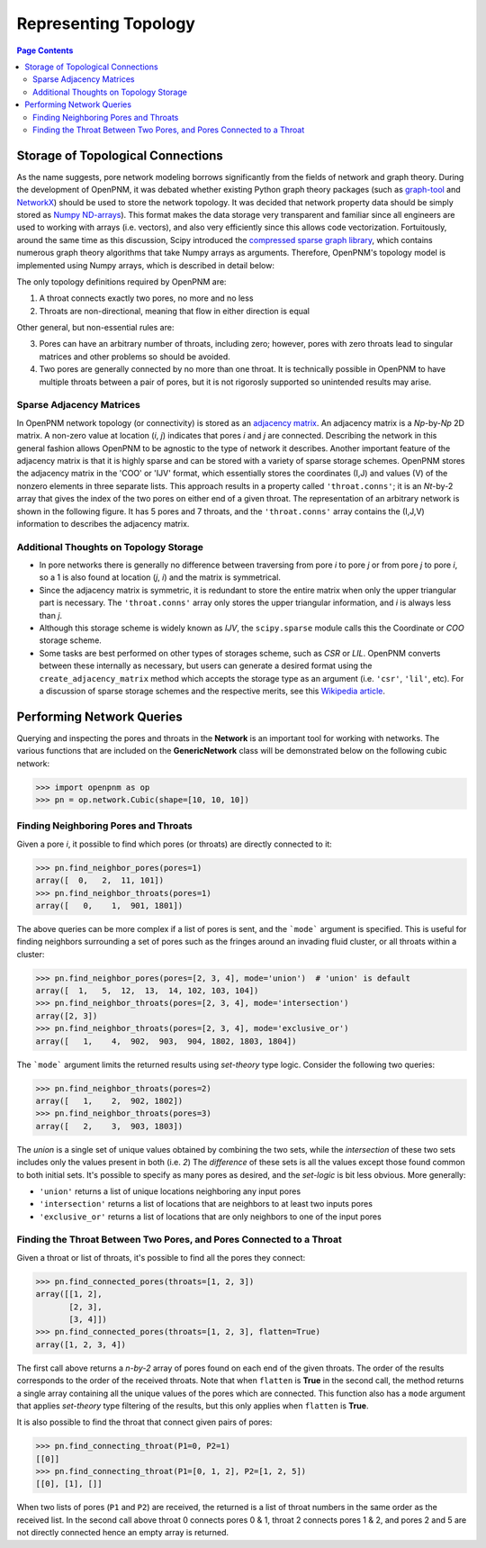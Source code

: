 .. _topology:

###############################################################################
Representing Topology
###############################################################################

.. contents:: Page Contents

===============================================================================
Storage of Topological Connections
===============================================================================
As the name suggests, pore network modeling borrows significantly from the fields of network and graph theory.  During the development of OpenPNM, it was debated whether existing Python graph theory packages (such as `graph-tool <http://graph-tool.skewed.de/>`_ and `NetworkX <http://networkx.github.io/>`_) should be used to store the network topology.  It was decided that network property data should be simply stored as `Numpy ND-arrays <http://www.numpy.org/>`_).  This format makes the data storage very transparent and familiar since all engineers are used to working with arrays (i.e. vectors), and also very efficiently since this allows code vectorization.  Fortuitously, around the same time as this discussion, Scipy introduced the `compressed sparse graph library <http://docs.scipy.org/doc/scipy/reference/sparse.csgraph.html>`_, which contains numerous graph theory algorithms that take Numpy arrays as arguments.  Therefore, OpenPNM's topology model is implemented using Numpy arrays, which is described in detail below:

The only topology definitions required by OpenPNM are:

1. A throat connects exactly two pores, no more and no less

2. Throats are non-directional, meaning that flow in either direction is equal

Other general, but non-essential rules are:

3. Pores can have an arbitrary number of throats, including zero; however, pores with zero throats lead to singular matrices and other problems so should be avoided.

4. Two pores are generally connected by no more than one throat.  It is technically possible in OpenPNM to have multiple throats between a pair of pores, but it is not rigorosly supported so unintended results may arise.

-------------------------------------------------------------------------------
Sparse Adjacency Matrices
-------------------------------------------------------------------------------

In OpenPNM network topology (or connectivity) is stored as an `adjacency matrix <http://en.wikipedia.org/wiki/Adjacency_matrix>`_.  An adjacency matrix is a *Np*-by-*Np* 2D matrix.  A non-zero value at location (*i*, *j*) indicates that pores *i* and *j* are connected.  Describing the network in this general fashion allows OpenPNM to be agnostic to the type of network it describes.  Another important feature of the adjacency matrix is that it is highly sparse and can be stored with a variety of sparse storage schemes.  OpenPNM stores the adjacency matrix in the 'COO' or 'IJV' format, which essentially stores the coordinates (I,J) and values (V) of the nonzero elements in three separate lists.  This approach results in a property called ``'throat.conns'``; it is an *Nt*-by-2 array that gives the index of the two pores on either end of a given throat.  The representation of an arbitrary network is shown in the following figure. It has 5 pores and 7 throats, and the ``'throat.conns'`` array contains the (I,J,V) information to describes the adjacency matrix.

.. image:: http://i.imgur.com/rMpezCc.png
    :width: 500 px
    :align: center

-------------------------------------------------------------------------------
Additional Thoughts on Topology Storage
-------------------------------------------------------------------------------

* In pore networks there is generally no difference between traversing from pore *i* to pore *j* or from pore *j* to pore *i*, so a 1 is also found at location (*j*, *i*) and the matrix is symmetrical.

* Since the adjacency matrix is symmetric, it is redundant to store the entire matrix when only the upper triangular part is necessary.  The ``'throat.conns'`` array only stores the upper triangular information, and *i* is always less than *j*.

* Although this storage scheme is widely known as *IJV*, the ``scipy.sparse`` module calls this the Coordinate or *COO* storage scheme.

* Some tasks are best performed on other types of storages scheme, such as *CSR* or *LIL*.  OpenPNM converts between these internally as necessary, but users can generate a desired format using the ``create_adjacency_matrix`` method which accepts the storage type as an argument (i.e. ``'csr'``, ``'lil'``, etc).  For a discussion of sparse storage schemes and the respective merits, see this `Wikipedia article <http://en.wikipedia.org/wiki/Sparse_matrix>`_.

===============================================================================
Performing Network Queries
===============================================================================

Querying and inspecting the pores and throats in the **Network** is an important tool for working with networks. The various functions that are included on the **GenericNetwork** class will be demonstrated below on the following cubic network:

.. code-block:: python

    >>> import openpnm as op
    >>> pn = op.network.Cubic(shape=[10, 10, 10])

-------------------------------------------------------------------------------
Finding Neighboring Pores and Throats
-------------------------------------------------------------------------------

Given a pore *i*, it possible to find which pores (or throats) are directly connected to it:

.. code-block:: Python

    >>> pn.find_neighbor_pores(pores=1)
    array([  0,   2,  11, 101])
    >>> pn.find_neighbor_throats(pores=1)
    array([   0,    1,  901, 1801])

The above queries can be more complex if a list of pores is sent, and the ```mode``` argument is specified.  This is useful for finding neighbors surrounding a set of pores such as the fringes around an invading fluid cluster, or all throats within a cluster:

.. code-block:: python

    >>> pn.find_neighbor_pores(pores=[2, 3, 4], mode='union')  # 'union' is default
    array([  1,   5,  12,  13,  14, 102, 103, 104])
    >>> pn.find_neighbor_throats(pores=[2, 3, 4], mode='intersection')
    array([2, 3])
    >>> pn.find_neighbor_throats(pores=[2, 3, 4], mode='exclusive_or')
    array([   1,    4,  902,  903,  904, 1802, 1803, 1804])

The ```mode``` argument limits the returned results using *set-theory* type logic.  Consider the following two queries:

.. code-block:: python

    >>> pn.find_neighbor_throats(pores=2)
    array([   1,    2,  902, 1802])
    >>> pn.find_neighbor_throats(pores=3)
    array([   2,    3,  903, 1803])

The *union* is a single set of unique values obtained by combining the two sets, while the *intersection* of these two sets includes only the values present in both (i.e. *2*)  The *difference* of these sets is all the values except those found common to both initial sets.  It's possible to specify as many pores as desired, and the *set-logic* is bit less obvious.  More generally:

* ``'union'`` returns a list of unique locations neighboring any input pores
* ``'intersection'`` returns a list of locations that are neighbors to at least two inputs pores
* ``'exclusive_or'`` returns a list of locations that are only neighbors to one of the input pores

-------------------------------------------------------------------------------
Finding the Throat Between Two Pores, and Pores Connected to a Throat
-------------------------------------------------------------------------------

Given a throat or list of throats, it's possible to find all the pores they connect:

.. code-block:: python

>>> pn.find_connected_pores(throats=[1, 2, 3])
array([[1, 2],
       [2, 3],
       [3, 4]])
>>> pn.find_connected_pores(throats=[1, 2, 3], flatten=True)
array([1, 2, 3, 4])

The first call above returns a *n-by-2* array of pores found on each end of the given throats.  The order of the results corresponds to the order of the received throats.  Note that when ``flatten`` is **True** in the second call, the method returns a single array containing all the unique values of the pores which are connected.  This function also has a ``mode`` argument that applies *set-theory* type filtering of the results, but this only applies when ``flatten`` is **True**.

It is also possible to find the throat that connect given pairs of pores:

.. code-block:: python

    >>> pn.find_connecting_throat(P1=0, P2=1)
    [[0]]
    >>> pn.find_connecting_throat(P1=[0, 1, 2], P2=[1, 2, 5])
    [[0], [1], []]

When two lists of pores (``P1`` and ``P2``) are received, the returned is a list of throat numbers in the same order as the received list.  In the second call above throat 0 connects pores 0 & 1, throat 2 connects pores 1 & 2, and pores 2 and 5 are not directly connected hence an empty array is returned.
